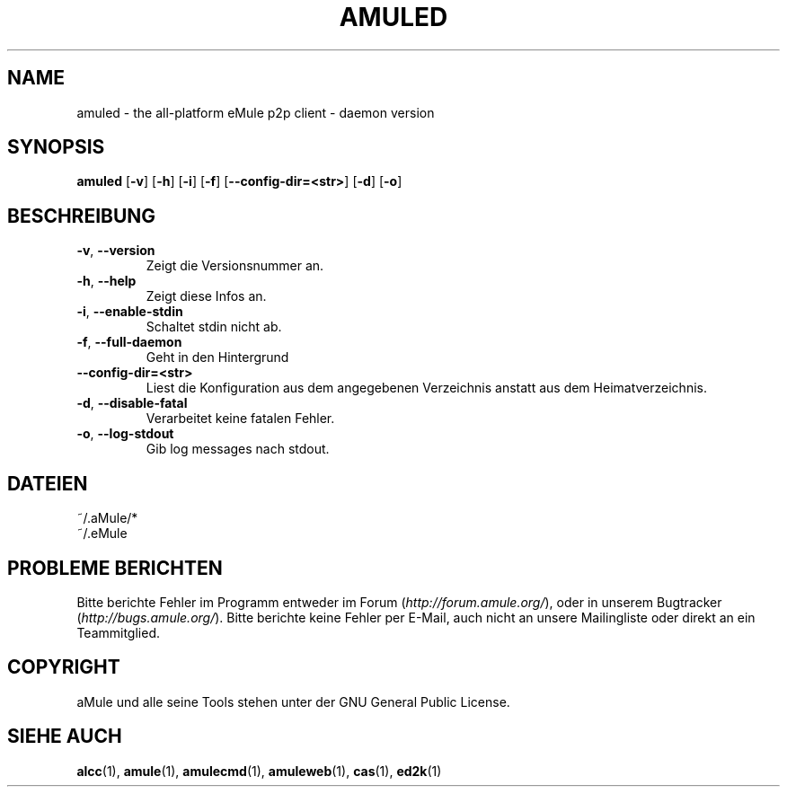 .TH AMULED 1
.SH NAME
amuled \- the all\-platform eMule p2p client \- daemon version
.SH SYNOPSIS
.B amuled
.RB [ \-v ]
.RB [ \-h ]
.RB [ \-i ]
.RB [ \-f ]
.RB [ \-\-config\-dir\=\<str\> ]
.RB [ \-d ]
.RB [ \-o ]
.SH BESCHREIBUNG
.TP
\fB\-v\fR, \fB\-\-version\fR
Zeigt die Versionsnummer an.
.TP
\fB\-h\fR, \fB\-\-help\fR
Zeigt diese Infos an.
.TP
\fB-i\fR, \fB\-\-enable\-stdin\fR
Schaltet stdin nicht ab.
.TP
\fB\-f\fR, \fB\-\-full\-daemon\fR
Geht in den Hintergrund
.TP
\fB\-\-config\-dir\=\<str\>\fR
Liest die Konfiguration aus dem angegebenen Verzeichnis anstatt aus dem Heimatverzeichnis.
.TP
\fB\-d\fR, \fB\-\-disable\-fatal\fR
Verarbeitet keine fatalen Fehler.
.TP
\fB-o\fR, \fB\-\-log\-stdout\fR
Gib log messages nach stdout.
.SH DATEIEN
~/.aMule/*
.br
~/.eMule
.SH PROBLEME BERICHTEN
Bitte berichte Fehler im Programm entweder im Forum (\fIhttp://forum.amule.org/\fR), oder in unserem Bugtracker (\fIhttp://bugs.amule.org/\fR).
Bitte berichte keine Fehler per E-Mail, auch nicht an unsere Mailingliste oder direkt an ein Teammitglied.
.SH COPYRIGHT
aMule und alle seine Tools stehen unter der GNU General Public License.
.SH SIEHE AUCH
\fBalcc\fR(1), \fBamule\fR(1), \fBamulecmd\fR(1), \fBamuleweb\fR(1), \fBcas\fR(1), \fBed2k\fR(1)
